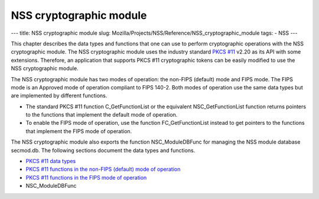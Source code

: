 ========================
NSS cryptographic module
========================
--- title: NSS cryptographic module slug:
Mozilla/Projects/NSS/Reference/NSS_cryptographic_module tags: - NSS ---

This chapter describes the data types and functions that one can use to
perform cryptographic operations with the NSS cryptographic module. The
NSS cryptographic module uses the industry standard `PKCS
#11 <http://www.rsasecurity.com/rsalabs/node.asp?id=2133>`__ v2.20 as
its API with some extensions. Therefore, an application that supports
PKCS #11 cryptographic tokens can be easily modified to use the NSS
cryptographic module.

The NSS cryptographic module has two modes of operation: the non-FIPS
(default) mode and FIPS mode. The FIPS mode is an Approved mode of
operation compliant to FIPS 140-2. Both modes of operation use the same
data types but are implemented by different functions.

-  The standard PKCS #11 function C_GetFunctionList or the equivalent
   NSC_GetFunctionList function returns pointers to the functions that
   implement the default mode of operation.
-  To enable the FIPS mode of operation, use the function
   FC_GetFunctionList instead to get pointers to the functions that
   implement the FIPS mode of operation.

The NSS cryptographic module also exports the function NSC_ModuleDBFunc
for managing the NSS module database secmod.db. The following sections
document the data types and functions.

-  `PKCS #11 data
   types </en-US/docs/Mozill/Projects/NSS/Reference/NSS_cryptographic_module/Data_types>`__
-  `PKCS #11 functions in the non-FIPS (default) mode of
   operation </en-US/docs/Mozilla/Projects/NSS/Reference/NSS_cryptographic_module/Non-FIPS_mode_of_operation>`__
-  `PKCS #11 functions in the FIPS mode of
   operation </en-US/docs/Mozilla/Projects/NSS/Reference/NSS_cryptographic_module/FIPS_mode_of_operation>`__
-  NSC_ModuleDBFunc
